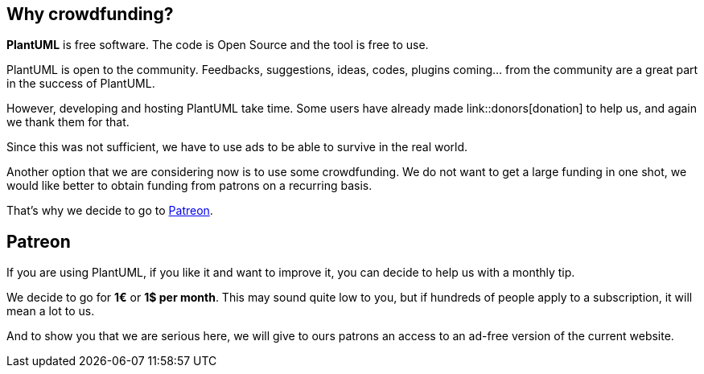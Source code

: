 == Why crowdfunding?

**PlantUML** is free software. The code is Open Source and the tool is free to use.

PlantUML is open to the community. Feedbacks, suggestions, ideas, codes, plugins coming... from the community are a great part in the success of PlantUML.

However, developing and hosting PlantUML take time. Some users have already made link::donors[donation] to help us, and again we thank them for that.

Since this was not sufficient, we have to use ads to be able to survive in the real world.

Another option that we are considering now is to use some crowdfunding.
We do not want to get a large funding in one shot, we would like better to obtain funding from patrons on a recurring basis.

That's why we decide to go to https://www.patreon.com/bePatron?patAmt=1&u=527450&rid=152970[Patreon].


== Patreon
If you are using PlantUML, if you like it and want to improve it, you can decide to help us with a monthly tip.

We decide to go for **1€** or **1$ per month**. This may sound quite low to you, but if hundreds of people apply to a subscription, it will mean a lot to us.

And to show you that we are serious here, we will give to ours patrons an access to an ad-free version of the current website.



